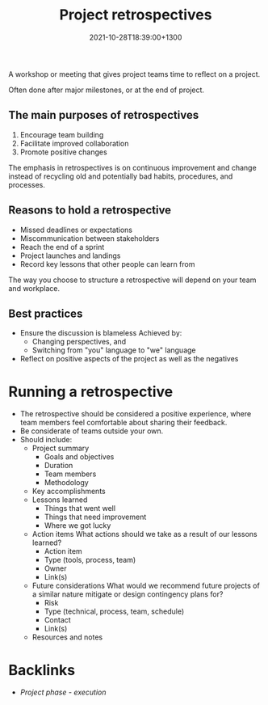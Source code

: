 #+title: Project retrospectives
#+date: 2021-10-28T18:39:00+1300
#+lastmod: 2021-10-28T18:39:00+1300
#+categories[]: Zettels
#+tags[]: Coursera Project_management

A workshop or meeting that gives project teams time to reflect on a project.

Often done after major milestones, or at the end of project.

** The main purposes of retrospectives
1. Encourage team building
2. Facilitate improved collaboration
3. Promote positive changes

The emphasis in retrospectives is on continuous improvement and change instead of recycling old and potentially bad habits, procedures, and processes.

** Reasons to hold a retrospective
- Missed deadlines or expectations
- Miscommunication between stakeholders
- Reach the end of a sprint
- Project launches and landings
- Record key lessons that other people can learn from

The way you choose to structure a retrospective will depend on your team and workplace.

** Best practices
- Ensure the discussion is blameless
  Achieved by:
  - Changing perspectives, and
  - Switching from "you" language to "we" language
- Reflect on positive aspects of the project as well as the negatives

* Running a retrospective
- The retrospective should be considered a positive experience, where team members feel comfortable about sharing their feedback.
- Be considerate of teams outside your own.
- Should include:
  + Project summary
    - Goals and objectives
    - Duration
    - Team members
    - Methodology
  + Key accomplishments
  + Lessons learned
    - Things that went well
    - Things that need improvement
    - Where we got lucky
  + Action items
    What actions should we take as a result of our lessons learned?
    - Action item
    - Type (tools, process, team)
    - Owner
    - Link(s)
  + Future considerations
    What would we recommend future projects of a similar nature mitigate or design contingency plans for?
    - Risk
    - Type (technical, process, team, schedule)
    - Contact
    - Link(s)
  + Resources and notes


* Backlinks
- [[{{< ref "202109121934-project-phase-execution" >}}][Project phase - execution]]
